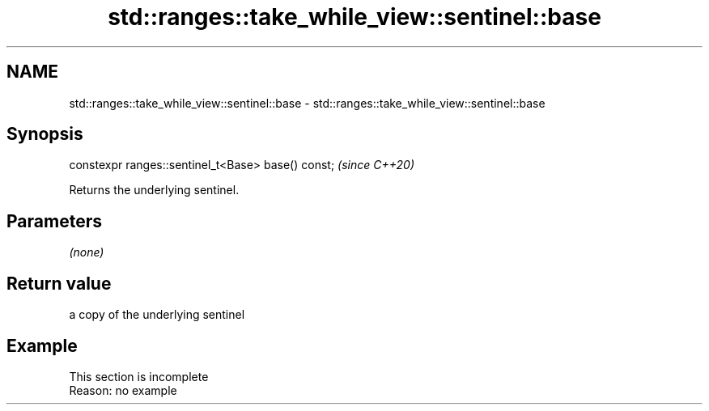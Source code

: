 .TH std::ranges::take_while_view::sentinel::base 3 "2022.07.31" "http://cppreference.com" "C++ Standard Libary"
.SH NAME
std::ranges::take_while_view::sentinel::base \- std::ranges::take_while_view::sentinel::base

.SH Synopsis
   constexpr ranges::sentinel_t<Base> base() const;  \fI(since C++20)\fP

   Returns the underlying sentinel.

.SH Parameters

   \fI(none)\fP

.SH Return value

   a copy of the underlying sentinel

.SH Example

    This section is incomplete
    Reason: no example
